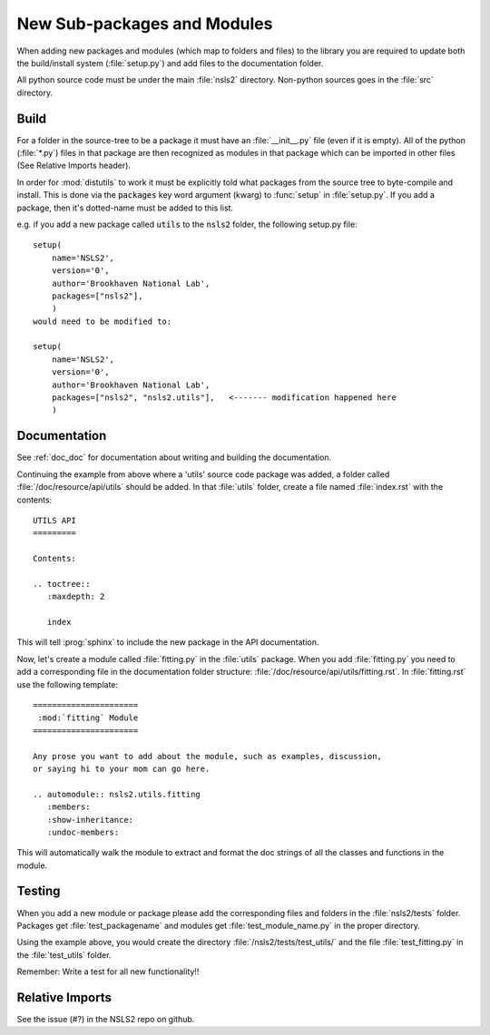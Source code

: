 .. _adding_files:

New Sub-packages and Modules
============================

When adding new packages and modules (which map to folders and files)
to the library you are required to update both the build/install
system (:file:`setup.py`) and add files to the documentation folder.

All python source code must be under the main :file:`nsls2` directory.
Non-python sources goes in the :file:`src` directory.

Build
-----

For a folder in the source-tree to be a package it must have an
:file:`__init__.py` file (even if it is empty).  All of the python
(:file:`*.py`) files in that package are then recognized as modules in
that package which can be imported in other files (See Relative Imports header).

In order for :mod:`distutils` to work it must be explicitly told what
packages from the source tree to byte-compile and install.  This is
done via the :code:`packages` key word argument (kwarg) to :func:`setup` in
:file:`setup.py`.  If you add a package, then it's dotted-name must be
added to this list.

e.g. if you add a new package called :code:`utils` to the :code:`nsls2` folder,
the following setup.py file: ::

    setup(
        name='NSLS2',
        version='0',
        author='Brookhaven National Lab',
        packages=["nsls2"],
        )
    would need to be modified to:

    setup(
        name='NSLS2',
        version='0',
        author='Brookhaven National Lab',
        packages=["nsls2", "nsls2.utils"],   <------- modification happened here
        )

Documentation
-------------

See :ref:`doc_doc` for documentation about writing and building
the documentation.

Continuing the example from above where a 'utils' source code package was added,
a folder called :file:`/doc/resource/api/utils` should be added.  In that
:file:`utils` folder, create a file named :file:`index.rst` with the
contents: ::

    UTILS API
    =========

    Contents:

    .. toctree::
       :maxdepth: 2

       index

This will tell :prog:`sphinx` to include the new package in the API
documentation.

Now, let's create a module called :file:`fitting.py` in the :file:`utils`
package.  When you add :file:`fitting.py` you need to add a corresponding file
in the documentation folder structure:
:file:`/doc/resource/api/utils/fitting.rst`.  In :file:`fitting.rst` use the
following template: ::

    ======================
     :mod:`fitting` Module
    ======================

    Any prose you want to add about the module, such as examples, discussion,
    or saying hi to your mom can go here.

    .. automodule:: nsls2.utils.fitting
       :members:
       :show-inheritance:
       :undoc-members:

This will automatically walk the module to extract and format the doc strings
of all the classes and functions in the module.

Testing
-------

When you add a new module or package please add the corresponding
files and folders in the :file:`nsls2/tests` folder.  Packages get
:file:`test_packagename` and modules get :file:`test_module_name.py`
in the proper directory.

Using the example above, you would create the directory
:file:`/nsls2/tests/test_utils/` and the file :file:`test_fitting.py` in the
:file:`test_utils` folder.

Remember: Write a test for all new functionality!!

Relative Imports
----------------
See the issue (#?) in the NSLS2 repo on github.